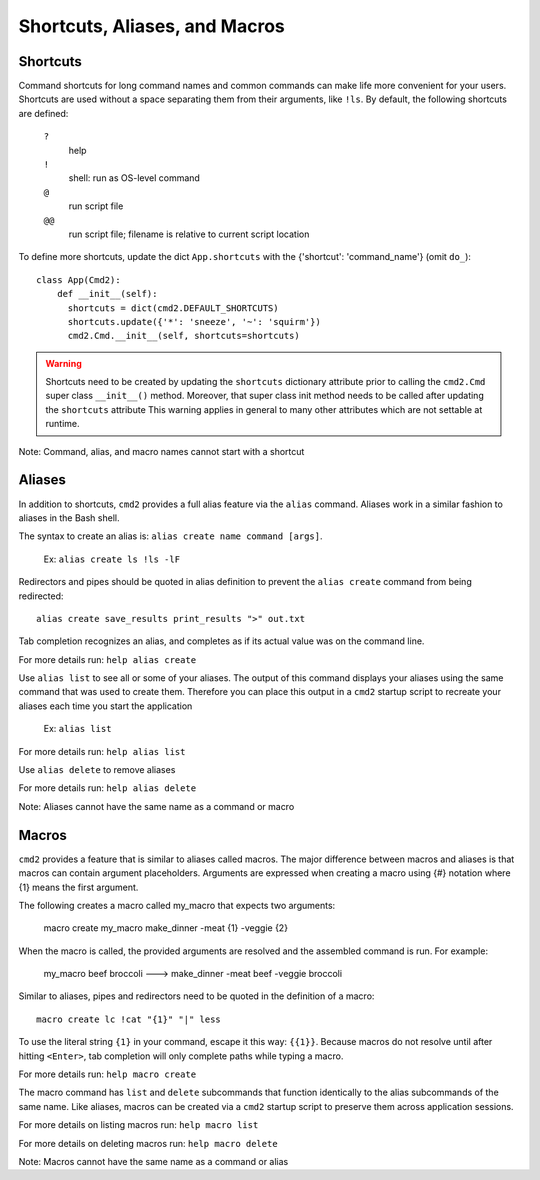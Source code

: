 Shortcuts, Aliases, and Macros
==============================

Shortcuts
---------

Command shortcuts for long command names and common commands can make life more
convenient for your users. Shortcuts are used without a space separating them
from their arguments, like ``!ls``.  By default, the following shortcuts are
defined:

  ``?``
    help

  ``!``
    shell: run as OS-level command

  ``@``
    run script file

  ``@@``
    run script file; filename is relative to current script location

To define more shortcuts, update the dict ``App.shortcuts`` with the
{'shortcut': 'command_name'} (omit ``do_``)::

  class App(Cmd2):
      def __init__(self):
        shortcuts = dict(cmd2.DEFAULT_SHORTCUTS)
        shortcuts.update({'*': 'sneeze', '~': 'squirm'})
        cmd2.Cmd.__init__(self, shortcuts=shortcuts)

.. warning::

  Shortcuts need to be created by updating the ``shortcuts`` dictionary
  attribute prior to calling the ``cmd2.Cmd`` super class ``__init__()``
  method.  Moreover, that super class init method needs to be called after
  updating the ``shortcuts`` attribute  This warning applies in general to many
  other attributes which are not settable at runtime.

Note: Command, alias, and macro names cannot start with a shortcut

Aliases
-------

In addition to shortcuts, ``cmd2`` provides a full alias feature via the
``alias`` command. Aliases work in a similar fashion to aliases in the Bash
shell.

The syntax to create an alias is: ``alias create name command [args]``.

  Ex: ``alias create ls !ls -lF``

Redirectors and pipes should be quoted in alias definition to prevent the
``alias create`` command from being redirected::

    alias create save_results print_results ">" out.txt

Tab completion recognizes an alias, and completes as if its actual value
was on the command line.

For more details run: ``help alias create``

Use ``alias list`` to see all or some of your aliases. The output of this
command displays your aliases using the same command that was used to create
them. Therefore you can place this output in a ``cmd2`` startup script to
recreate your aliases each time you start the application

  Ex: ``alias list``

For more details run: ``help alias list``

Use ``alias delete`` to remove aliases

For more details run: ``help alias delete``

Note: Aliases cannot have the same name as a command or macro

Macros
------

``cmd2`` provides a feature that is similar to aliases called macros. The major
difference between macros and aliases is that macros can contain argument
placeholders. Arguments are expressed when creating a macro using {#} notation
where {1} means the first argument.

The following creates a macro called my_macro that expects two arguments:

  macro create my_macro make_dinner -meat {1} -veggie {2}

When the macro is called, the provided arguments are resolved and the assembled
command is run. For example:

  my_macro beef broccoli ---> make_dinner -meat beef -veggie broccoli

Similar to aliases, pipes and redirectors need to be quoted in the definition
of a macro::

    macro create lc !cat "{1}" "|" less

To use the literal string ``{1}`` in your command, escape it this way:
``{{1}}``.  Because macros do not resolve until after hitting ``<Enter>``,
tab completion will only complete paths while typing a macro.


For more details run: ``help macro create``

The macro command has ``list`` and ``delete`` subcommands that function
identically to the alias subcommands of the same name. Like aliases, macros can
be created via a ``cmd2`` startup script to preserve them across application
sessions.

For more details on listing macros run: ``help macro list``

For more details on deleting macros run: ``help macro delete``

Note: Macros cannot have the same name as a command or alias
